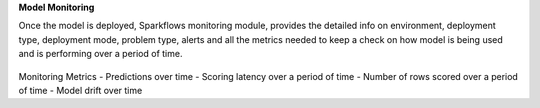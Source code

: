 **Model Monitoring**

Once the model is deployed, Sparkflows monitoring module, provides the detailed info on environment, deployment type, deployment mode, problem type, alerts and all the metrics needed to keep a check on how model is being used and is performing over a period of time. 

.. figure:: ../_assets/mlops/11_Monitoring_Page.png
   :alt: Continuous ML
   :width: 70%

Monitoring Metrics
- Predictions over time 
- Scoring latency over a period of time
- Number of rows scored over a period of time
- Model drift over time



